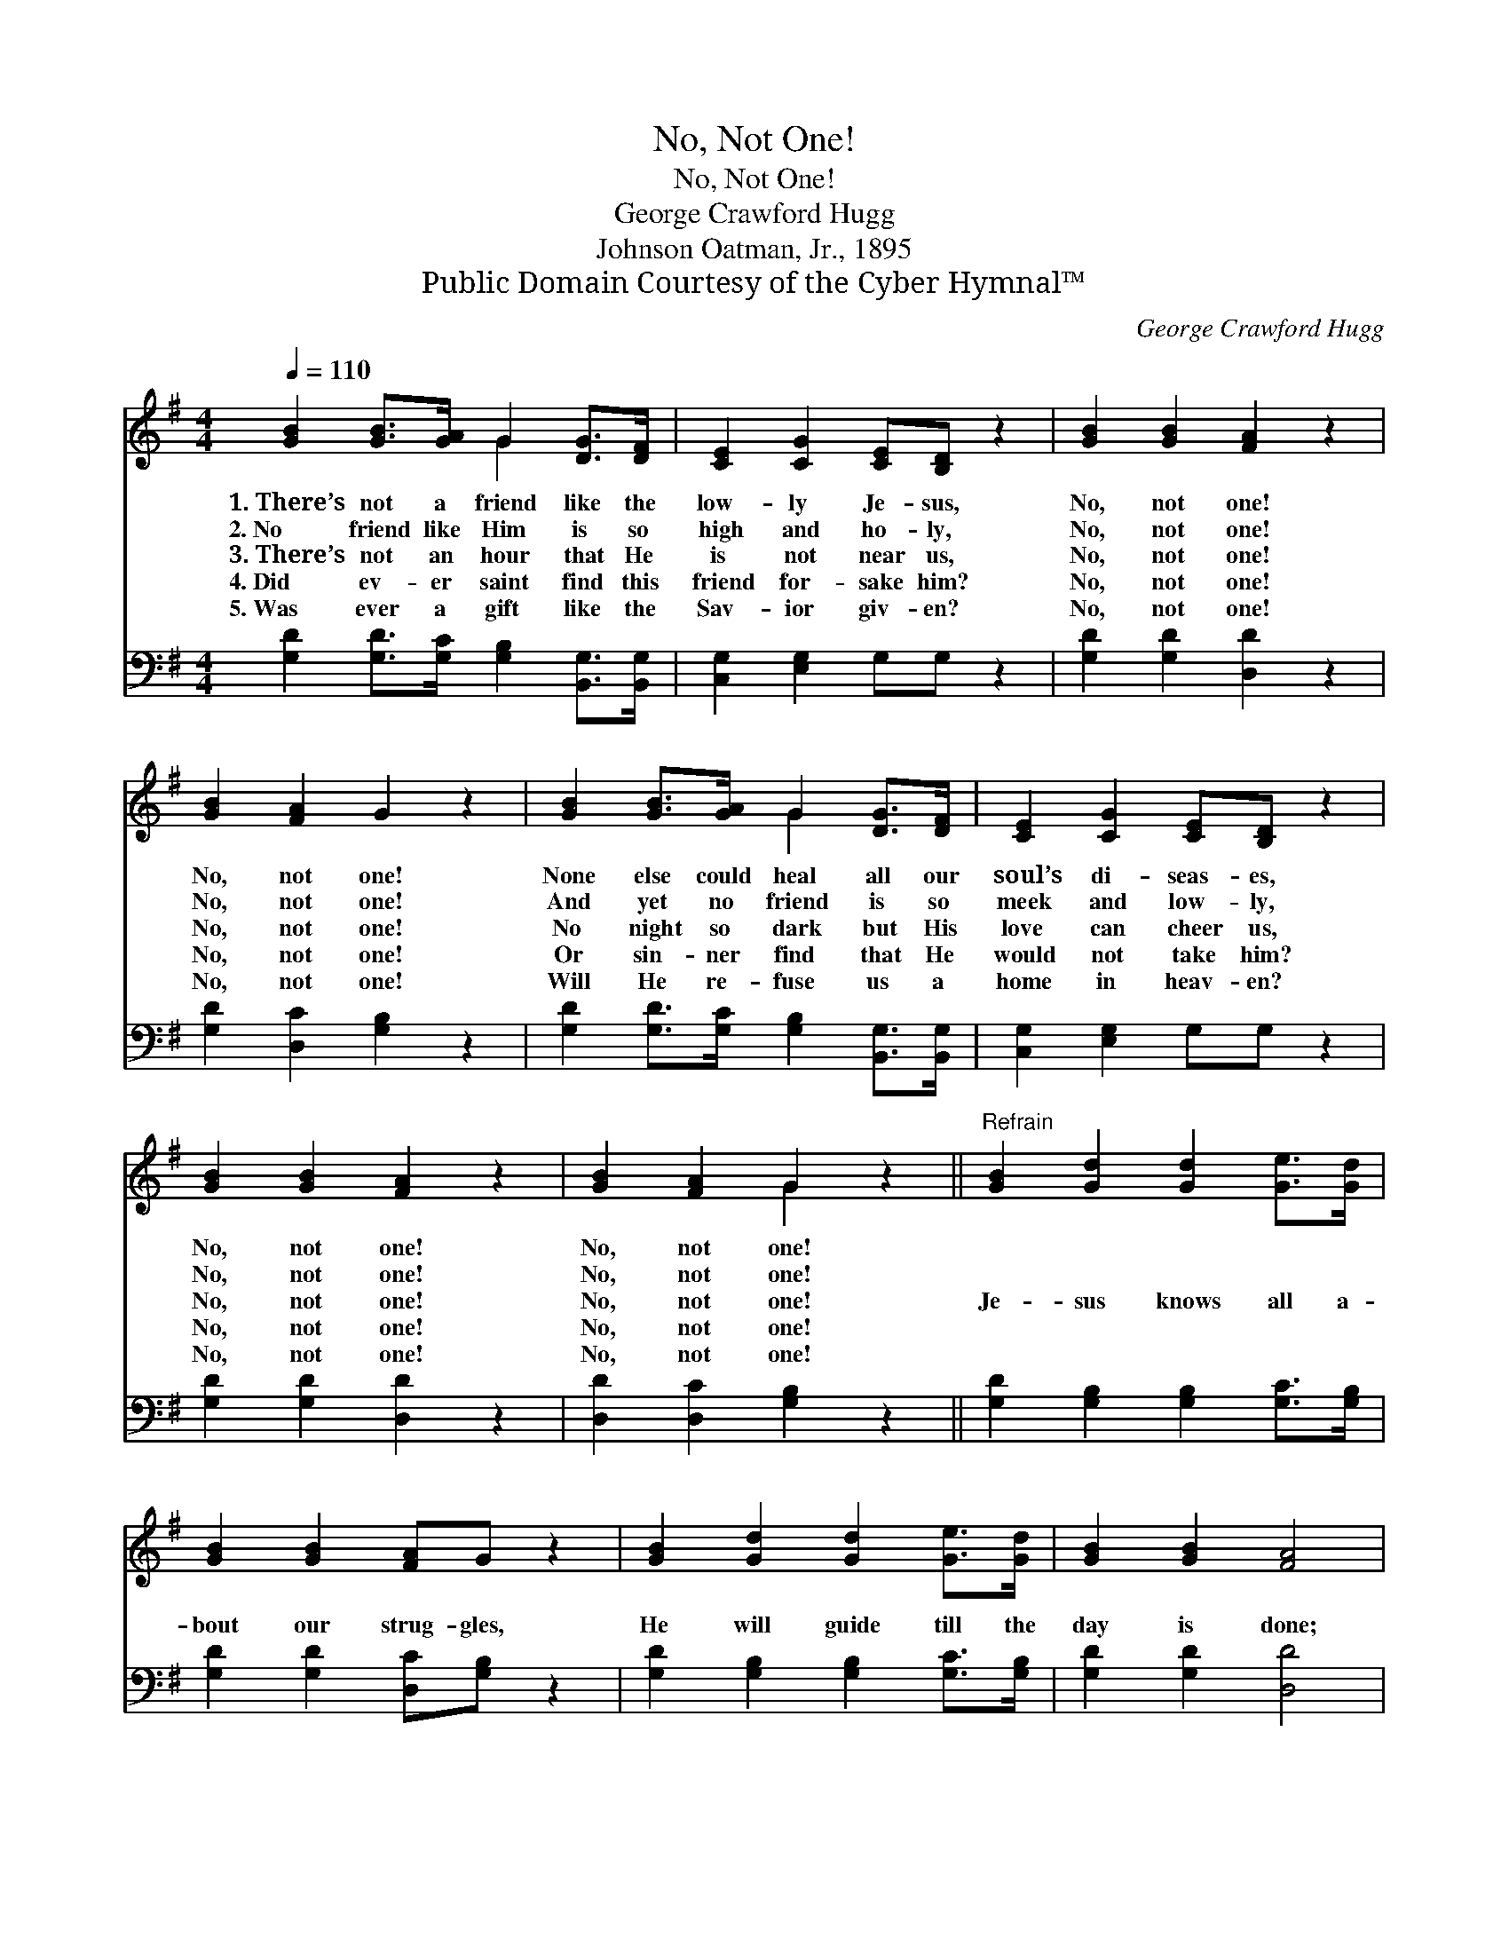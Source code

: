 X:1
T:No, Not One!
T:No, Not One!
T:George Crawford Hugg
T:Johnson Oatman, Jr., 1895
T:Public Domain Courtesy of the Cyber Hymnal™
C:George Crawford Hugg
Z:Public Domain
Z:Courtesy of the Cyber Hymnal™
%%score ( 1 2 ) ( 3 4 )
L:1/8
Q:1/4=110
M:4/4
K:G
V:1 treble 
V:2 treble 
V:3 bass 
V:4 bass 
V:1
 [GB]2 [GB]>[GA] G2 [DG]>[DF] | [CE]2 [CG]2 [CE][B,D] z2 | [GB]2 [GB]2 [FA]2 z2 | %3
w: 1.~There’s not a friend like the|low- ly Je- sus,|No, not one!|
w: 2.~No friend like Him is so|high and ho- ly,|No, not one!|
w: 3.~There’s not an hour that He|is not near us,|No, not one!|
w: 4.~Did ev- er saint find this|friend for- sake him?|No, not one!|
w: 5.~Was ever a gift like the|Sav- ior giv- en?|No, not one!|
 [GB]2 [FA]2 G2 z2 | [GB]2 [GB]>[GA] G2 [DG]>[DF] | [CE]2 [CG]2 [CE][B,D] z2 | %6
w: No, not one!|None else could heal all our|soul’s di- seas- es,|
w: No, not one!|And yet no friend is so|meek and low- ly,|
w: No, not one!|No night so dark but His|love can cheer us,|
w: No, not one!|Or sin- ner find that He|would not take him?|
w: No, not one!|Will He re- fuse us a|home in heav- en?|
 [GB]2 [GB]2 [FA]2 z2 | [GB]2 [FA]2 G2 z2 ||"^Refrain" [GB]2 [Gd]2 [Gd]2 [Ge]>[Gd] | %9
w: No, not one!|No, not one!||
w: No, not one!|No, not one!||
w: No, not one!|No, not one!|Je- sus knows all a-|
w: No, not one!|No, not one!||
w: No, not one!|No, not one!||
 [GB]2 [GB]2 [FA]G z2 | [GB]2 [Gd]2 [Gd]2 [Ge]>[Gd] | [GB]2 [GB]2 [FA]4 | %12
w: |||
w: |||
w: bout our strug- gles,|He will guide till the|day is done;|
w: |||
w: |||
 [GB]2 [GB]>A G2 [DG]>[DF] | [CE]2 [CG]2 [CE][B,D] z2 | [GB]2 [GB]2 [FA]2 z2 | [GB]2 [FA]2 G4 |] %16
w: ||||
w: ||||
w: There’s not a friend like the|low- ly Je- sus,|No, not one!|No, not one!|
w: ||||
w: ||||
V:2
 x4 G2 x2 | x8 | x8 | x8 | x4 G2 x2 | x8 | x8 | x4 G2 x2 || x8 | x8 | x8 | x8 | x7/2 G/ x4 | x8 | %14
 x8 | x4 G4 |] %16
V:3
 [G,D]2 [G,D]>[G,C] [G,B,]2 [B,,G,]>[B,,G,] | [C,G,]2 [E,G,]2 G,G, z2 | [G,D]2 [G,D]2 [D,D]2 z2 | %3
 [G,D]2 [D,C]2 [G,B,]2 z2 | [G,D]2 [G,D]>[G,C] [G,B,]2 [B,,G,]>[B,,G,] | [C,G,]2 [E,G,]2 G,G, z2 | %6
 [G,D]2 [G,D]2 [D,D]2 z2 | [D,D]2 [D,C]2 [G,B,]2 z2 || [G,D]2 [G,B,]2 [G,B,]2 [G,C]>[G,B,] | %9
 [G,D]2 [G,D]2 [D,C][G,B,] z2 | [G,D]2 [G,B,]2 [G,B,]2 [G,C]>[G,B,] | [G,D]2 [G,D]2 [D,D]4 | %12
 [G,D]2 [G,D]>[G,C] [G,B,]2 [B,,G,]>[B,,G,] | [C,G,]2 [E,G,]2 G,G, z2 | [G,D]2 [G,D]2 [D,D]2 z2 | %15
 [D,D]2 [D,C]2 [G,B,]4 |] %16
V:4
 x8 | x8 | x8 | x8 | x8 | x8 | x8 | x8 || x8 | x8 | x8 | x8 | x8 | x4 G,G, x2 | x8 | x8 |] %16

